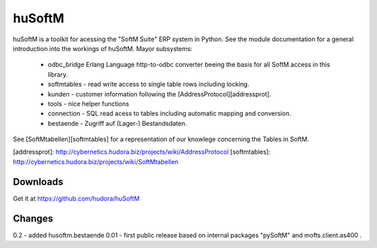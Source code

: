 huSoftM
=======

huSoftM is a toolkit for acessing the "SoftM Suite" ERP system in Python. See the module documentation for a general introduction into the workings of huSoftM. Mayor subsystems:

 * odbc_bridge Erlang Language http-to-odbc converter beeing the basis for all SoftM access in this library.
 * softmtables - read write access to single table rows including locking.
 * kunden - customer information following the [AddressProtocol][addressprot].
 * tools - nice helper functions
 * connection - SQL read acess to tables including automatic mapping and conversion.
 * bestaende - Zugriff auf (Lager-) Bestandsdaten.

See [SoftMtabellen][softmtables] for a representation of our knowlege concerning the Tables in SoftM.


[addressprot]: http://cybernetics.hudora.biz/projects/wiki/AddressProtocol
[softmtables]: http://cybernetics.hudora.biz/projects/wiki/SoftMtabellen


Downloads
---------

Get it at https://github.com/hudora/huSoftM


Changes
-------

0.2 - added husoftm.bestaende
0.01 - first public release based on internal packages "pySoftM" and mofts.client.as400 .
